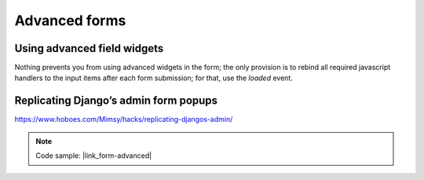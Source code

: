 Advanced forms
==============

Using advanced field widgets
----------------------------

Nothing prevents you from using advanced widgets in the form; the only provision is to
rebind all required javascript handlers to the input items after each form submission;
for that, use the `loaded` event.

Replicating Django’s admin form popups
--------------------------------------


https://www.hoboes.com/Mimsy/hacks/replicating-djangos-admin/


.. note::

    Code sample: |link_form-advanced|

.. |link_form-advanced| raw:: html

   <a href="/samples/form-advanced/" target="_blank">Dialogs with advanced Forms</a>

